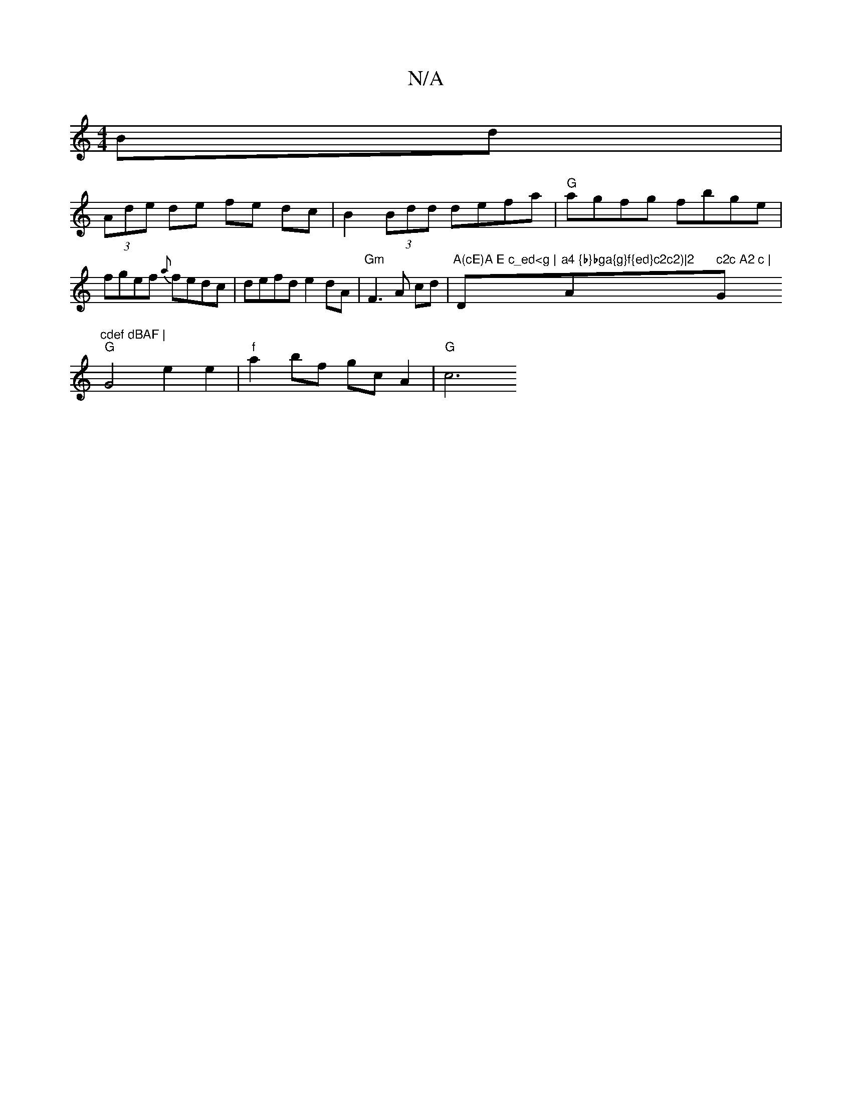 X:1
T:N/A
M:4/4
R:N/A
K:Cmajor
Bd |
(3Ade de fe dc|B2(3Bdd defa |"G" agfg fbge | fgef {a}fedc | defd e2dA |"Gm"F3 A cd | "A(cE)A E c_ed<g |"D"a4 {b}bga{g}f{ed}c2c2)|2 "A" c2c A2 c |"G"cdef dBAF |
"G"G4 e2 e2 | "f"a2 bf gcA2 |"G" c6
